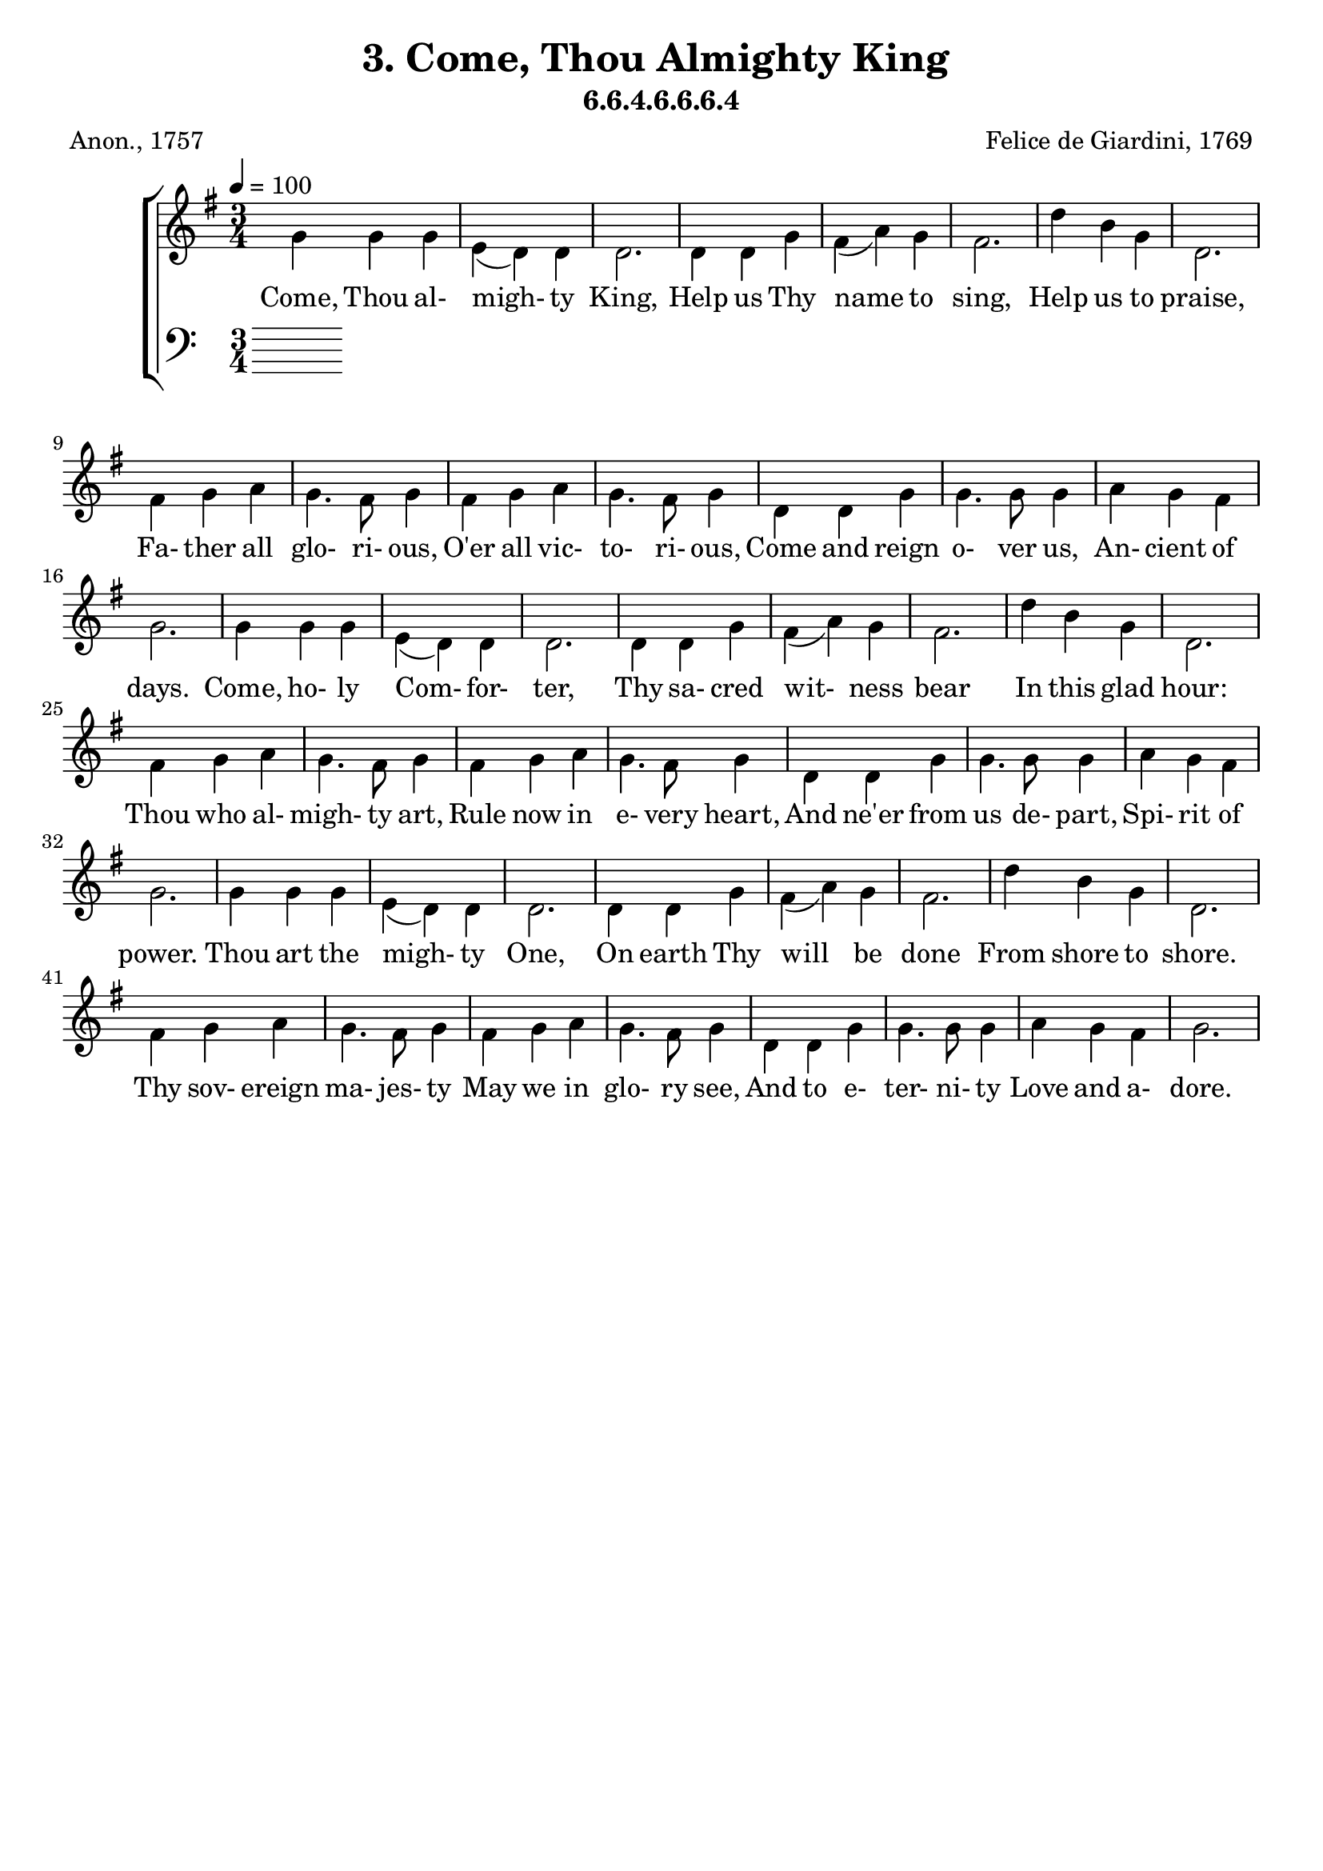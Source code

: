 \header
    {
      tagline = ""  % removed
      title = "3. Come, Thou Almighty King "
      composer = " Felice de Giardini, 1769 "
      poet = " Anon., 1757 "
      subtitle = "6.6.4.6.6.6.4"
    }
    \version "2.18.2"
    %
    %% global for all staves
    %
global = { \key g \major \time 3/4 \tempo 4 = 100  }
%Individual voices

soprano = {d''4 b'4 g'4 a'4 (g'4) fis'4 g'2. g'4 a'4 b'4 c''8 (d''8 c''4) b'4 a'2. d''4 b'4 g'4 d'2. a'4 b'4 c''4 b'4. a'8 g'4 a'4 b'4 c''4 b'4. a'8 g'4 g'4 b'4 d''4 d''4. e''8 d''4 c''4 b'4 a'4 g'2.  d''4 b'4 g'4 a'4 (g'4) fis'4 g'2. g'4 a'4 b'4 c''8 (d''8 c''4) b'4 a'2. d''4 b'4 g'4 d'2. a'4 b'4 c''4 b'4. a'8 g'4 a'4 b'4 c''4 b'4. a'8 g'4 g'4 b'4 d''4 d''4. e''8 d''4 c''4 b'4 a'4 g'2.  d''4 b'4 g'4 a'4 (g'4) fis'4 g'2. g'4 a'4 b'4 c''8 (d''8 c''4) b'4 a'2. d''4 b'4 g'4 d'2. a'4 b'4 c''4 b'4. a'8 g'4 a'4 b'4 c''4 b'4. a'8 g'4 g'4 b'4 d''4 d''4. e''8 d''4 c''4 b'4 a'4 g'2.  }
alto = {g'4 g'4 g'4 e'4 (d'4) d'4 d'2. d'4 d'4 g'4 fis'4 (a'4) g'4 fis'2. d''4 b'4 g'4 d'2. fis'4 g'4 a'4 g'4. fis'8 g'4 fis'4 g'4 a'4 g'4. fis'8 g'4 d'4 d'4 g'4 g'4. g'8 g'4 a'4 g'4 fis'4 g'2.  g'4 g'4 g'4 e'4 (d'4) d'4 d'2. d'4 d'4 g'4 fis'4 (a'4) g'4 fis'2. d''4 b'4 g'4 d'2. fis'4 g'4 a'4 g'4. fis'8 g'4 fis'4 g'4 a'4 g'4. fis'8 g'4 d'4 d'4 g'4 g'4. g'8 g'4 a'4 g'4 fis'4 g'2.  g'4 g'4 g'4 e'4 (d'4) d'4 d'2. d'4 d'4 g'4 fis'4 (a'4) g'4 fis'2. d''4 b'4 g'4 d'2. fis'4 g'4 a'4 g'4. fis'8 g'4 fis'4 g'4 a'4 g'4. fis'8 g'4 d'4 d'4 g'4 g'4. g'8 g'4 a'4 g'4 fis'4 g'2.  }
tenor = {b4 d'4 d'4 c'4 (b4) a4 b2. b4 d'4 d'4 d'2 d'4 d'2. d'4 b4 g4 d2. d'4 d'4 d'4 d'4. c'8 b4 d'4 d'4 d'4 d'4. c'8 b4 b4 g4 b4 b4. c'8 b4 e'4 d'4 c'4 b2.  b4 d'4 d'4 c'4 (b4) a4 b2. b4 d'4 d'4 d'2 d'4 d'2. d'4 b4 g4 d2. d'4 d'4 d'4 d'4. c'8 b4 d'4 d'4 d'4 d'4. c'8 b4 b4 g4 b4 b4. c'8 b4 e'4 d'4 c'4 b2.  b4 d'4 d'4 c'4 (b4) a4 b2. b4 d'4 d'4 d'2 d'4 d'2. d'4 b4 g4 d2. d'4 d'4 d'4 d'4. c'8 b4 d'4 d'4 d'4 d'4. c'8 b4 b4 g4 b4 b4. c'8 b4 e'4 d'4 c'4 b2.  }
bass = {g4 g4 b,4 c4 (d4) d4 g,2. g4 fis4 g4 a4 (fis4) g4 d2. d'4 b4 g4 d2. d4 d4 d4 g4. g8 g4 d4 d4 d4 g4. g8 g4 g4 g4 g4 g4. g8 g4 c4 d4 d4 g,2.  g4 g4 b,4 c4 (d4) d4 g,2. g4 fis4 g4 a4 (fis4) g4 d2. d'4 b4 g4 d2. d4 d4 d4 g4. g8 g4 d4 d4 d4 g4. g8 g4 g4 g4 g4 g4. g8 g4 c4 d4 d4 g,2.  g4 g4 b,4 c4 (d4) d4 g,2. g4 fis4 g4 a4 (fis4) g4 d2. d'4 b4 g4 d2. d4 d4 d4 g4. g8 g4 d4 d4 d4 g4. g8 g4 g4 g4 g4 g4. g8 g4 c4 d4 d4 g,2.  }
%lyrics
stanzaa = \lyricmode { Come, Thou al- migh- ty King, Help us Thy name to sing, Help us to praise, Fa- ther all glo- ri- ous, O'er all vic- to- ri- ous, Come and reign o- ver us, An- cient of days. Come, ho- ly Com- for- ter, Thy sa- cred wit- ness bear In this glad hour: Thou who al- migh- ty art, Rule now in e- very heart, And ne'er from us de- part, Spi- rit of power. Thou art the migh- ty One, On earth Thy will be done From shore to shore. Thy sov- ereign ma- jes- ty May we in glo- ry see, And to e- ter- ni- ty Love and a- dore. }
\score {
      \new ChoirStaff <<
       \new Staff <<
\clef "treble"
        \new Voice = "Alto" { \voiceTwo \global \alto}

        \new Lyrics \lyricsto "Alto" { \stanzaa }

>>

        \new Staff <<
      \clef "bass"
      

      \new Lyrics \lyricsto "Alto" { \stanzaa }

>>

      >>
    \layout{}
    \midi{}
    }